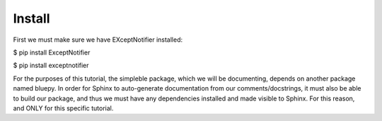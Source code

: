 Install
===============================================================================================
First we must make sure we have EXceptNotifier installed:

$ pip install ExceptNotifier

$ pip install exceptnotifier

For the purposes of this tutorial, the simpleble package, which we will be documenting, depends on another package named bluepy. In order for Sphinx to auto-generate documentation from our comments/docstrings, it must also be able to build our package, and thus we must have any dependencies installed and made visible to Sphinx. For this reason, and ONLY for this specific tutorial.

